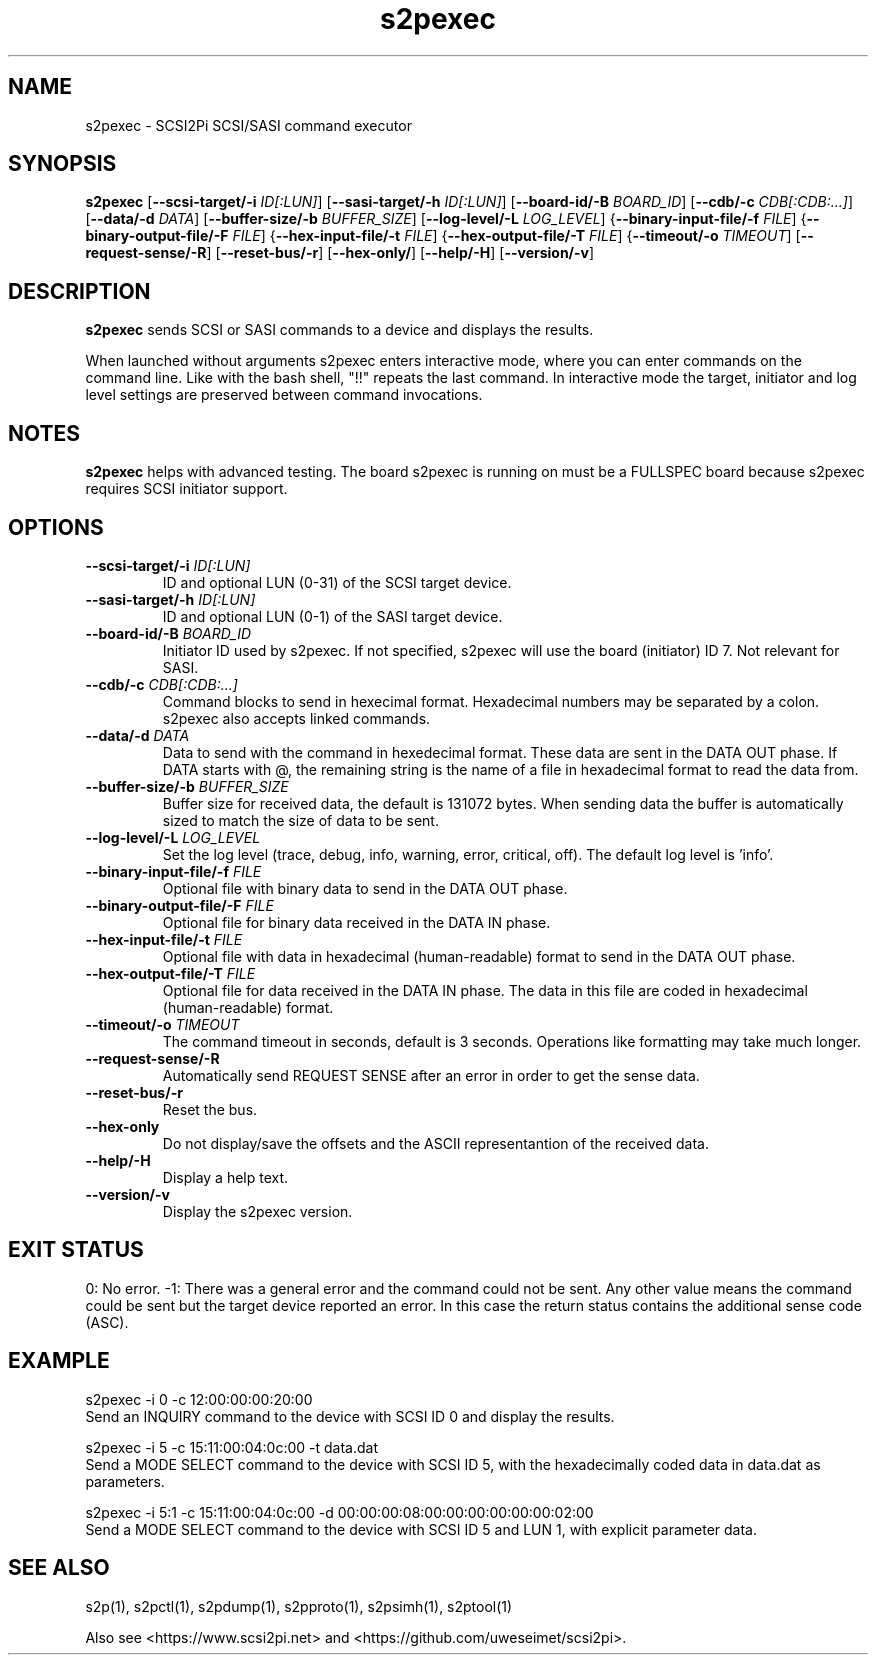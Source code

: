 .TH s2pexec 1
.SH NAME
s2pexec \- SCSI2Pi SCSI/SASI command executor
.SH SYNOPSIS
.B s2pexec
[\fB\--scsi-target/-i\fR \fIID[:LUN]\fR]
[\fB\--sasi-target/-h\fR \fIID[:LUN]\fR]
[\fB\--board-id/-B\fR \fIBOARD_ID\fR]
[\fB\--cdb/-c\fR \fICDB[:CDB:...]\fR]
[\fB\--data/-d\fR \fIDATA\fR]
[\fB\--buffer-size/-b\fR \fIBUFFER_SIZE\fR]
[\fB\--log-level/-L\fR \fILOG_LEVEL\fR]
{\fB\--binary-input-file/-f\fR \fIFILE\fR]
{\fB\--binary-output-file/-F\fR \fIFILE\fR]
{\fB\--hex-input-file/-t\fR \fIFILE\fR]
{\fB\--hex-output-file/-T\fR \fIFILE\fR]
{\fB\--timeout/-o\fR \fITIMEOUT\fR]
[\fB\--request-sense/-R\fR]
[\fB\--reset-bus/-r\fR]
[\fB\--hex-only/\fR]
[\fB\--help/-H\fR]
[\fB\--version/-v\fR]
.SH DESCRIPTION
.B s2pexec
sends SCSI or SASI commands to a device and displays the results.

When launched without arguments s2pexec enters interactive mode, where you can enter commands on the command line. Like with the bash shell, "!!" repeats the last command.
In interactive mode the target, initiator and log level settings are preserved between command invocations.

.SH NOTES

.B s2pexec
helps with advanced testing. The board s2pexec is running on must be a FULLSPEC board because s2pexec requires SCSI initiator support.

.SH OPTIONS
.TP
.BR --scsi-target/-i\fI " "\fIID[:LUN]
ID and optional LUN (0-31) of the SCSI target device.
.TP
.BR --sasi-target/-h\fI " "\fIID[:LUN]
ID and optional LUN (0-1) of the SASI target device.
.TP
.BR --board-id/-B\fI " "\fIBOARD_ID
Initiator ID used by s2pexec. If not specified, s2pexec will use the board (initiator) ID 7. Not relevant for SASI.
.TP
.BR --cdb/-c\fI " "\fICDB[:CDB:...]
Command blocks to send in hexecimal format. Hexadecimal numbers may be separated by a colon. s2pexec also accepts linked commands.
.TP
.BR --data/-d\fI " "\fIDATA
Data to send with the command in hexedecimal format. These data are sent in the DATA OUT phase. If DATA starts with @, the remaining string is the name of a file in hexadecimal format to read the data from.
.TP
.BR --buffer-size/-b\fI " "\fIBUFFER_SIZE
Buffer size for received data, the default is 131072 bytes. When sending data the buffer is automatically sized to match the size of data to be sent.
.TP
.BR --log-level/-L\fI " " \fILOG_LEVEL
Set the log level (trace, debug, info, warning, error, critical, off). The default log level is 'info'.
.TP
.BR --binary-input-file/-f\fI " "\fIFILE
Optional file with binary data to send in the DATA OUT phase.
.TP
.BR --binary-output-file/-F\fI " "\fIFILE
Optional file for binary data received in the DATA IN phase.
.TP
.BR --hex-input-file/-t\fI " "\fIFILE
Optional file with data in hexadecimal (human-readable) format to send in the DATA OUT phase.
.TP
.BR \--hex-output-file/-T\fI " "\fIFILE
Optional file for data received in the DATA IN phase. The data in this file are coded in hexadecimal (human-readable) format.
.TP
.BR --timeout/-o\fI " "\fITIMEOUT
The command timeout in seconds, default is 3 seconds. Operations like formatting may take much longer.
.TP
.BR --request-sense/-R\fI
Automatically send REQUEST SENSE after an error in order to get the sense data.
.TP
.BR --reset-bus/-r\fI
Reset the bus.
.TP
.BR --hex-only\fI
Do not display/save the offsets and the ASCII representantion of the received data.
.TP
.BR --help/-H\fI
Display a help text.
.TP
.BR --version/-v\fI
Display the s2pexec version.

.SH EXIT STATUS
0:  No error. -1: There was a general error and the command could not be sent.
Any other value means the command could be sent but the target device reported an error. In this case the return status contains the additional sense code (ASC).

.SH EXAMPLE
s2pexec -i 0 -c 12:00:00:00:20:00
.br
Send an INQUIRY command to the device with SCSI ID 0 and display the results.

s2pexec -i 5 -c 15:11:00:04:0c:00 -t data.dat
.br
Send a MODE SELECT command to the device with SCSI ID 5, with the hexadecimally coded data in data.dat as parameters.

s2pexec -i 5:1 -c 15:11:00:04:0c:00 -d 00:00:00:08:00:00:00:00:00:00:02:00
.br
Send a MODE SELECT command to the device with SCSI ID 5 and LUN 1, with explicit parameter data.

.SH SEE ALSO
s2p(1), s2pctl(1), s2pdump(1), s2pproto(1), s2psimh(1), s2ptool(1)
 
Also see <https://www.scsi2pi.net> and <https://github.com/uweseimet/scsi2pi>.
